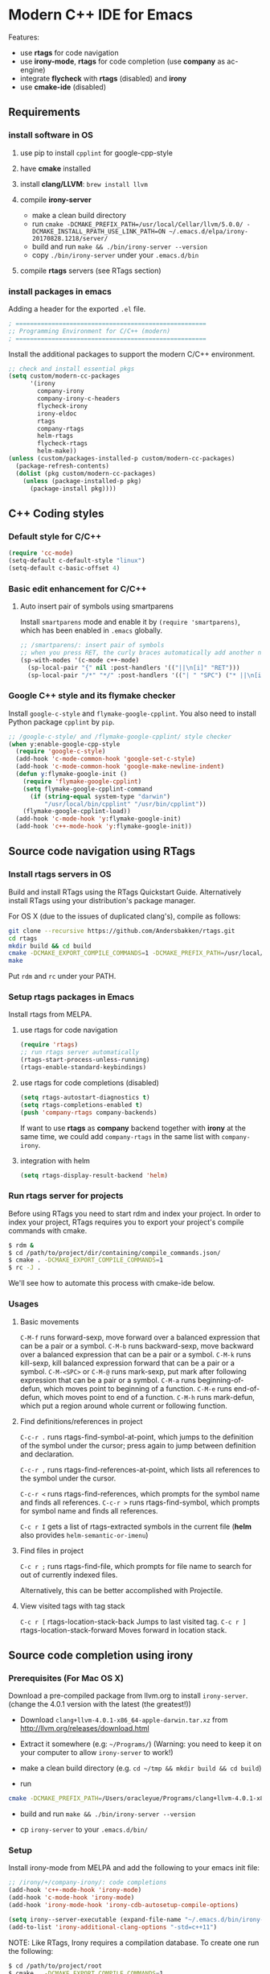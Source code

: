 * Modern C++ IDE for Emacs
  Features:
  - use *rtags* for code navigation
  - use *irony-mode*, *rtags* for code completion (use *company* as ac-engine)
  - integrate *flycheck* with *rtags* (disabled) and *irony*
  - use *cmake-ide* (disabled)

** Requirements
*** install software in OS
1. use pip to install =cpplint= for google-cpp-style

2. have *cmake* installed

3. install *clang/LLVM*: ~brew install llvm~

4. compile *irony-server*
   - make a clean build directory
   - run ~cmake -DCMAKE_PREFIX_PATH=/usr/local/Cellar/llvm/5.0.0/ -DCMAKE_INSTALL_RPATH_USE_LINK_PATH=ON ~/.emacs.d/elpa/irony-20170828.1218/server/~
   - build and run ~make && ./bin/irony-server --version~
   - copy =./bin/irony-server= under your =.emacs.d/bin=

5. compile *rtags* servers (see RTags section)

*** install packages in emacs
  Adding a header for the exported =.el= file.
  #+BEGIN_SRC emacs-lisp
    ; =====================================================
    ;; Programming Environment for C/C++ (modern)
    ; =====================================================
  #+END_SRC

  Install the additional packages to support the modern C/C++ environment.
  #+BEGIN_SRC emacs-lisp
    ;; check and install essential pkgs
    (setq custom/modern-cc-packages
          '(irony
            company-irony
            company-irony-c-headers
            flycheck-irony
            irony-eldoc
            rtags
            company-rtags
            helm-rtags
            flycheck-rtags
            helm-make))
    (unless (custom/packages-installed-p custom/modern-cc-packages)
      (package-refresh-contents)
      (dolist (pkg custom/modern-cc-packages)
        (unless (package-installed-p pkg)
          (package-install pkg))))
  #+END_SRC

** C++ Coding styles
*** Default style for C/C++

    #+BEGIN_SRC emacs-lisp
      (require 'cc-mode)
      (setq-default c-default-style "linux")
      (setq-default c-basic-offset 4)
    #+END_SRC

*** Basic edit enhancement for C/C++
**** Auto insert pair of symbols using smartparens
     Install =smartparens= mode and enable it by ~(require 'smartparens)~, which has been enabled in =.emacs= globally.

     #+BEGIN_SRC emacs-lisp
       ;; /smartparens/: insert pair of symbols
       ;; when you press RET, the curly braces automatically add another newline
       (sp-with-modes '(c-mode c++-mode)
         (sp-local-pair "{" nil :post-handlers '(("||\n[i]" "RET")))
         (sp-local-pair "/*" "*/" :post-handlers '(("| " "SPC") ("* ||\n[i]" "RET"))))
     #+END_SRC

*** Google C++ style and its flymake checker
    Install =google-c-style= and =flymake-google-cpplint=.
    You also need to install Python package =cpplint= by =pip=.

    #+BEGIN_SRC emacs-lisp
      ;; /google-c-style/ and /flymake-google-cpplint/ style checker
      (when y:enable-google-cpp-style
        (require 'google-c-style)
        (add-hook 'c-mode-common-hook 'google-set-c-style)
        (add-hook 'c-mode-common-hook 'google-make-newline-indent)
        (defun y:flymake-google-init ()
          (require 'flymake-google-cpplint)
          (setq flymake-google-cpplint-command
            (if (string-equal system-type "darwin")
                "/usr/local/bin/cpplint" "/usr/bin/cpplint"))
          (flymake-google-cpplint-load))
        (add-hook 'c-mode-hook 'y:flymake-google-init)
        (add-hook 'c++-mode-hook 'y:flymake-google-init))
    #+END_SRC

** Source code navigation using RTags
*** Install rtags servers in OS
Build and install RTags using the RTags Quickstart Guide. Alternatively install RTags using your distribution's package manager.

For OS X (due to the issues of duplicated clang's), compile as follows:
#+BEGIN_SRC sh
  git clone --recursive https://github.com/Andersbakken/rtags.git
  cd rtags
  mkdir build && cd build
  cmake -DCMAKE_EXPORT_COMPILE_COMMANDS=1 -DCMAKE_PREFIX_PATH=/usr/local/Cellar/llvm/5.0.0/ ..
  make
#+END_SRC
Put =rdm= and =rc= under your PATH.

*** Setup rtags packages in Emacs
    Install rtags from MELPA.

**** use rtags for code navigation
    #+BEGIN_SRC emacs-lisp
      (require 'rtags)
      ;; run rtags server automatically
      (rtags-start-process-unless-running)
      (rtags-enable-standard-keybindings)
    #+END_SRC

**** use rtags for code completions (disabled)
    #+BEGIN_SRC emacs-lisp
      (setq rtags-autostart-diagnostics t)
      (setq rtags-completions-enabled t)
      (push 'company-rtags company-backends)
    #+END_SRC
    If want to use *rtags* as *company* backend together with *irony* at the same time, we could add =company-rtags= in the same list with =company-irony=.

**** integration with helm
    #+BEGIN_SRC emacs-lisp
      (setq rtags-display-result-backend 'helm)
    #+END_SRC

*** Run rtags server for projects
Before using RTags you need to start rdm and index your project. In order to index your project, RTags requires you to export your project's compile commands with cmake.

#+BEGIN_SRC sh
  $ rdm &
  $ cd /path/to/project/dir/containing/compile_commands.json/
  $ cmake . -DCMAKE_EXPORT_COMPILE_COMMANDS=1
  $ rc -J .
#+END_SRC

We'll see how to automate this process with cmake-ide below.

*** Usages
**** Basic movements

     =C-M-f= runs forward-sexp, move forward over a balanced expression that can be a pair or a symbol.
     =C-M-b= runs backward-sexp, move backward over a balanced expression that can be a pair or a symbol.
     =C-M-k= runs kill-sexp, kill balanced expression forward that can be a pair or a symbol.
     =C-M-<SPC>= or =C-M-@= runs mark-sexp, put mark after following expression that can be a pair or a symbol.
     =C-M-a= runs beginning-of-defun, which moves point to beginning of a function.
     =C-M-e= runs end-of-defun, which moves point to end of a function.
     =C-M-h= runs mark-defun, which put a region around whole current or following function.

**** Find definitions/references in project

     =C-c-r .= runs rtags-find-symbol-at-point, which jumps to the definition of the symbol under the cursor; press again to jump between definition and declaration.

     =C-c-r ,= runs rtags-find-references-at-point, which lists all references to the symbol under the cursor.

     =C-c-r <= runs rtags-find-references, which prompts for the symbol name and finds all references.
     =C-c-r >= runs rtags-find-symbol, which prompts for symbol name and finds all references.

     =C-c r I= gets a list of rtags-extracted symbols in the current file (*helm* also provides =helm-semantic-or-imenu=)

**** Find files in project

     =C-c r ;= runs rtags-find-file, which prompts for file name to search for out of currently indexed files.

     Alternatively, this can be better accomplished with Projectile.

**** View visited tags with tag stack

     =C-c r [= rtags-location-stack-back Jumps to last visited tag.
     =C-c r ]= rtags-location-stack-forward Moves forward in location stack.

** Source code completion using irony
*** Prerequisites (For Mac OS X)

    Download a pre-compiled package from llvm.org to install =irony-server=.
    (change the 4.0.1 version with the latest (the greatest!))

    - Download =clang+llvm-4.0.1-x86_64-apple-darwin.tar.xz= from http://llvm.org/releases/download.html

    - Extract it somewhere (e.g: =~/Programs/=) (Warning: you need to keep it on your computer to allow =irony-server= to work!)

    - make a clean build directory (e.g. ~cd ~/tmp && mkdir build && cd build~)

    - run
    #+BEGIN_SRC sh
      cmake -DCMAKE_PREFIX_PATH=/Users/oracleyue/Programs/clang+llvm-4.0.1-x86_64-apple-macosx10.9.0/ -DCMAKE_INSTALL_RPATH_USE_LINK_PATH=ON /Users/oracleyue/.emacs.d/elpa/irony-20170828.1218/server/
    #+END_SRC

    - build and run ~make && ./bin/irony-server --version~

    - cp =irony-server= to your =.emacs.d/bin/=

*** Setup

    Install irony-mode from MELPA and add the following to your emacs init file:

    #+BEGIN_SRC emacs-lisp
      ;; /irony/+/company-irony/: code completions
      (add-hook 'c++-mode-hook 'irony-mode)
      (add-hook 'c-mode-hook 'irony-mode)
      (add-hook 'irony-mode-hook 'irony-cdb-autosetup-compile-options)

      (setq irony--server-executable (expand-file-name "~/.emacs.d/bin/irony-server"))
      (add-to-list 'irony-additional-clang-options "-std=c++11")
    #+END_SRC

    NOTE: Like RTags, Irony requires a compilation database. To create one run the following:

    #+BEGIN_SRC sh
      $ cd /path/to/project/root
      $ cmake . -DCMAKE_EXPORT_COMPILE_COMMANDS=1
    #+END_SRC

    The first time you run irony you must install the *irony-server* by runing the command: ~M-x irony-install-server~.

*** Using Company with Irony
    To use company-mode with Irony, install company-irony from melpa and add the following to your emacs init file:
    #+BEGIN_SRC emacs-lisp
      (add-hook 'irony-mode-hook 'company-irony-setup-begin-commands)
      (setq company-backends (delete 'company-semantic company-backends))
    #+END_SRC
    We will add the *irony* into company-backends later together with *irony-c-headers*.

*** Header file completion with company-irony-c-headers
    To add support for completing C++ headers:

    - Install =company-irony-c-headers= from MELPA

    - Add the following to your emacs init file:
      #+BEGIN_SRC emacs-lisp
        (require 'company-irony-c-headers)
        (eval-after-load 'company
          '(add-to-list
            'company-backends '(company-irony-c-headers company-irony)))
      #+END_SRC

*** Show eldoc for C/C++ mode via irony (disabled)
    Enable the minor mode irony-eldoc, as well as eldoc-mode. For an example, place point on top of a symbol, or inside a function call.
    #+BEGIN_SRC
      (add-hook 'irony-mode-hook #'irony-eldoc)
    #+END_SRC

*** Auto-generate .clang_complete
    =.clang_complete= - A file at the root of your project containing the compilation flags, one per line.

    To generate the =.clang_complete= file automatically, we use =cc_args.py=, which has a copy in your =~/.emacs.d/git/=. Copy it to the folder in your =PATH= search paths. Then, in your build folder, e.g. =<your-project-root>/build=,
    - run ~CXX='cc_args.py g++' cmake ..~
    - run ~make~ and then you find =.clang_complete= under your build folder.
    - copy it to your project root.

** Syntax checking with Flycheck
*** Prerequisites

    Install =flycheck= from MELPA and add the following to your emacs init file:

    #+BEGIN_SRC emacs-lisp
      ;; /flycheck/: syntax checker
      (add-hook 'c++-mode-hook 'flycheck-mode)
      (add-hook 'c-mode-hook 'flycheck-mode)
    #+END_SRC

*** Integrating RTags with Flycheck (disabled)

    To enable RTags and flycheck integration add the following to your emacs init file:

    #+BEGIN_SRC
      (require 'flycheck-rtags)

      (defun y:flycheck-rtags-setup ()
        (flycheck-select-checker 'rtags)
        (setq-local flycheck-highlighting-mode nil) ;; RTags creates more accurate overlays.
        (setq-local flycheck-check-syntax-automatically nil))
      (add-hook 'c-mode-common-hook #'y:flycheck-rtags-setup)
    #+END_SRC

*** Integrating Irony with Flycheck

    Install =flycheck-irony= from MELPA and add the following to your emacs init file:

    #+BEGIN_SRC emacs-lisp
      (eval-after-load 'flycheck
        '(add-hook 'flycheck-mode-hook #'flycheck-irony-setup))
    #+END_SRC

*** Keybindings

    - =C-c ! n= and =C-c ! p=: jump to next or previous errors
    - =C-c ! l=: list errors
    - =C-c ! c=: menually run checker

** CMake automation with cmake-ide (disabled)
*** Prerequisites

    Install cmake-ide from MELPA and add the following to your emacs init file:
    #+BEGIN_SRC
      (cmake-ide-setup)
    #+END_SRC

*** Using cmake-ide

    To have cmake-ide automatically create a compilation commands file in your project root create a =.dir-locals.el= containing the following:
    #+BEGIN_SRC
      ((nil . ((cmake-ide-build-dir . "<PATH_TO_PROJECT_BUILD_DIRECTORY>"))))
    #+END_SRC

    You can now build your project using ~M-x cmake-ide-compile~. Additionally, cmake-ide will automatically update your RTags index as well.

** More supports for C/C++ programming
*** Compilation supports for C/C++, cmake and makefile
    Install =helm-make= package, and setup as below.
    To compile the whole project, use =C-c p c= (=helm-make-projectile=); otherwise, simple run =M-x helm-make= or =M-x compile=.
    #+BEGIN_SRC emacs-lisp
      ;; Compile commands in c/c++ and makefile modes
      ;; use helm-make
      (global-set-key (kbd "C-c p c") 'helm-make-projectile)
      (add-hook 'c-mode-common-hook
                (lambda () (define-key c-mode-base-map
                             (kbd "C-c C-c") 'helm-make)))
      ;; default mode for Makefile in gnome
      (add-hook 'makefile-gmake-mode-hook
                (lambda () (define-key makefile-gmake-mode-map
                             (kbd "C-c C-c") 'helm-make)))
      ;; default mode for Makefile in Mac OS X
      (add-hook 'makefile-bsdmake-mode-hook
                (lambda () (define-key makefile-bsdmake-mode-map
                             (kbd "C-c C-c") 'helm-make)))
      ;; compilation setup for cmake-mode
      (add-hook 'cmake-mode-hook
                (lambda ()
                  (setq compile-command "cd build/ && cmake .. && make")
                  (define-key cmake-mode-map (kbd "C-c C-c") 'compile)))
    #+END_SRC

    If the Makefile is in different directories, e.g. created by *cmake*, we need to specify the location of =Makefile=. =.dir-locals.el= file is needed for this purpose. =.dir-locals.el= should be placed in project root. The file content looks like this:
    #+BEGIN_SRC
      ((c++-mode (helm-make-build-dir . "build/")))
    #+END_SRC

    Due to the local variable settings, Emacs will ask if the variable =helm-make-build-dir= is safe. Put the configuration in init file to prevent it.
    #+BEGIN_SRC emacs-lisp
      (put 'helm-make-build-dir 'safe-local-variable 'stringp)
    #+END_SRC

*** Major modes to edit CMake files

    #+BEGIN_SRC emacs-lisp
      ;; /cmake-mode/: cmake-mode.el
      (require 'cmake-mode)
      ;; /cmake-font-lock/: to add more fontifying features
      (add-to-list 'load-path "~/.emacs.d/git/cmake-font-lock")
      (autoload 'cmake-font-lock-activate "cmake-font-lock" nil t)
      (add-hook 'cmake-mode-hook 'cmake-font-lock-activate)
      ;; adding /company-cmake/ for ac-complete
      (add-to-list 'company-dabbrev-code-modes 'cmake-mode)
      (defun y:company-cmake-setup ()
        (setq-local company-backends
                    (append '((company-cmake company-dabbrev-code))
                            company-backends)))
      (add-hook 'cmake-mode-hook 'y:company-cmake-setup)
    #+END_SRC

*** Major modes for doxygen documentations (disabled)
    To use =doxymacs=, setup the following in your init file:

    #+BEGIN_SRC
      ;; /doxymacs/ to manipulate doxygen documentations
      (add-to-list 'load-path "~/.emacs.d/git/doxymacs-1.8.0")
      (require 'doxymacs)
      (add-hook 'c-mode-common-hook 'doxymacs-mode)
      ; fontify the doxygen keywords
      (defun my-doxymacs-font-lock-hook ()
        (if (or (eq major-mode 'c-mode) (eq major-mode 'c++-mode))
            (doxymacs-font-lock)))
      (add-hook 'font-lock-mode-hook 'my-doxymacs-font-lock-hook)
    #+END_SRC

** Ends
   #+BEGIN_SRC emacs-lisp
     (provide 'emacs-init-cc-modern)
     ;; ================================================
     ;; emacs-init-cc-modern.el ends here
   #+END_SRC